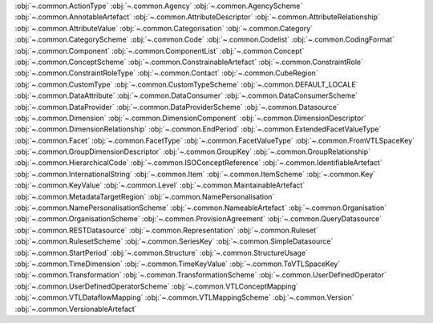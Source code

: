 .. This file is auto-generated by doc/conf.py.

:obj:`~.common.ActionType`
:obj:`~.common.Agency`
:obj:`~.common.AgencyScheme`
:obj:`~.common.AnnotableArtefact`
:obj:`~.common.AttributeDescriptor`
:obj:`~.common.AttributeRelationship`
:obj:`~.common.AttributeValue`
:obj:`~.common.Categorisation`
:obj:`~.common.Category`
:obj:`~.common.CategoryScheme`
:obj:`~.common.Code`
:obj:`~.common.Codelist`
:obj:`~.common.CodingFormat`
:obj:`~.common.Component`
:obj:`~.common.ComponentList`
:obj:`~.common.Concept`
:obj:`~.common.ConceptScheme`
:obj:`~.common.ConstrainableArtefact`
:obj:`~.common.ConstraintRole`
:obj:`~.common.ConstraintRoleType`
:obj:`~.common.Contact`
:obj:`~.common.CubeRegion`
:obj:`~.common.CustomType`
:obj:`~.common.CustomTypeScheme`
:obj:`~.common.DEFAULT_LOCALE`
:obj:`~.common.DataAttribute`
:obj:`~.common.DataConsumer`
:obj:`~.common.DataConsumerScheme`
:obj:`~.common.DataProvider`
:obj:`~.common.DataProviderScheme`
:obj:`~.common.Datasource`
:obj:`~.common.Dimension`
:obj:`~.common.DimensionComponent`
:obj:`~.common.DimensionDescriptor`
:obj:`~.common.DimensionRelationship`
:obj:`~.common.EndPeriod`
:obj:`~.common.ExtendedFacetValueType`
:obj:`~.common.Facet`
:obj:`~.common.FacetType`
:obj:`~.common.FacetValueType`
:obj:`~.common.FromVTLSpaceKey`
:obj:`~.common.GroupDimensionDescriptor`
:obj:`~.common.GroupKey`
:obj:`~.common.GroupRelationship`
:obj:`~.common.HierarchicalCode`
:obj:`~.common.ISOConceptReference`
:obj:`~.common.IdentifiableArtefact`
:obj:`~.common.InternationalString`
:obj:`~.common.Item`
:obj:`~.common.ItemScheme`
:obj:`~.common.Key`
:obj:`~.common.KeyValue`
:obj:`~.common.Level`
:obj:`~.common.MaintainableArtefact`
:obj:`~.common.MetadataTargetRegion`
:obj:`~.common.NamePersonalisation`
:obj:`~.common.NamePersonalisationScheme`
:obj:`~.common.NameableArtefact`
:obj:`~.common.Organisation`
:obj:`~.common.OrganisationScheme`
:obj:`~.common.ProvisionAgreement`
:obj:`~.common.QueryDatasource`
:obj:`~.common.RESTDatasource`
:obj:`~.common.Representation`
:obj:`~.common.Ruleset`
:obj:`~.common.RulesetScheme`
:obj:`~.common.SeriesKey`
:obj:`~.common.SimpleDatasource`
:obj:`~.common.StartPeriod`
:obj:`~.common.Structure`
:obj:`~.common.StructureUsage`
:obj:`~.common.TimeDimension`
:obj:`~.common.TimeKeyValue`
:obj:`~.common.ToVTLSpaceKey`
:obj:`~.common.Transformation`
:obj:`~.common.TransformationScheme`
:obj:`~.common.UserDefinedOperator`
:obj:`~.common.UserDefinedOperatorScheme`
:obj:`~.common.VTLConceptMapping`
:obj:`~.common.VTLDataflowMapping`
:obj:`~.common.VTLMappingScheme`
:obj:`~.common.Version`
:obj:`~.common.VersionableArtefact`
